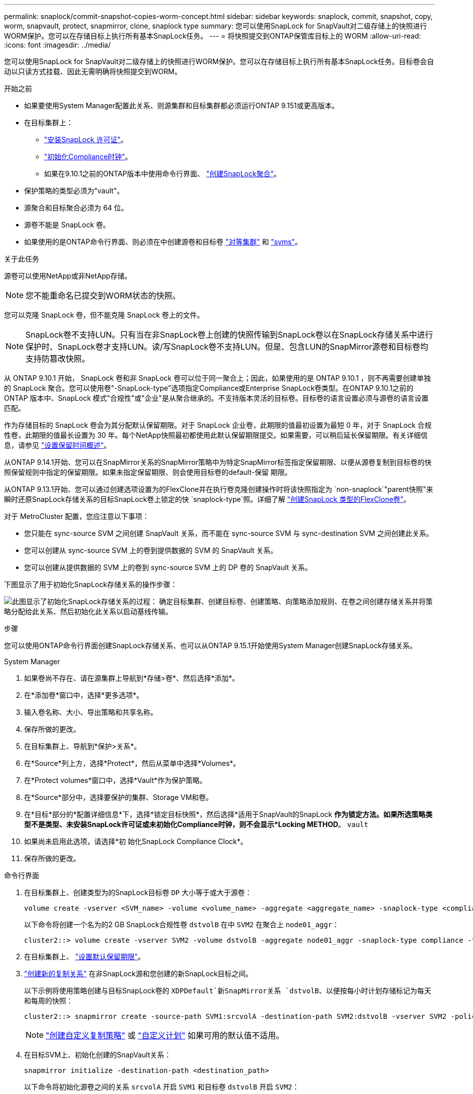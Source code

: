 ---
permalink: snaplock/commit-snapshot-copies-worm-concept.html 
sidebar: sidebar 
keywords: snaplock, commit, snapshot, copy, worm, snapvault, protect, snapmirror, clone, snaplock type 
summary: 您可以使用SnapLock for SnapVault对二级存储上的快照进行WORM保护。您可以在存储目标上执行所有基本SnapLock任务。 
---
= 将快照提交到ONTAP保管库目标上的 WORM
:allow-uri-read: 
:icons: font
:imagesdir: ../media/


[role="lead"]
您可以使用SnapLock for SnapVault对二级存储上的快照进行WORM保护。您可以在存储目标上执行所有基本SnapLock任务。目标卷会自动以只读方式挂载、因此无需明确将快照提交到WORM。

.开始之前
* 如果要使用System Manager配置此关系、则源集群和目标集群都必须运行ONTAP 9.151或更高版本。
* 在目标集群上：
+
** link:../system-admin/install-license-task.html["安装SnapLock 许可证"]。
** link:initialize-complianceclock-task.html["初始化Compliance时钟"]。
** 如果在9.10.1之前的ONTAP版本中使用命令行界面、 link:create-snaplock-aggregate-task.html["创建SnapLock聚合"]。


* 保护策略的类型必须为"vault"。
* 源聚合和目标聚合必须为 64 位。
* 源卷不能是 SnapLock 卷。
* 如果使用的是ONTAP命令行界面、则必须在中创建源卷和目标卷 link:../peering/create-cluster-relationship-93-later-task.html["对等集群"] 和 link:../peering/create-intercluster-svm-peer-relationship-93-later-task.html["svms"]。


.关于此任务
源卷可以使用NetApp或非NetApp存储。


NOTE: 您不能重命名已提交到WORM状态的快照。

您可以克隆 SnapLock 卷，但不能克隆 SnapLock 卷上的文件。


NOTE: SnapLock卷不支持LUN。只有当在非SnapLock卷上创建的快照传输到SnapLock卷以在SnapLock存储关系中进行保护时、SnapLock卷才支持LUN。读/写SnapLock卷不支持LUN。但是、包含LUN的SnapMirror源卷和目标卷均支持防篡改快照。

从 ONTAP 9.10.1 开始， SnapLock 卷和非 SnapLock 卷可以位于同一聚合上；因此，如果使用的是 ONTAP 9.10.1 ，则不再需要创建单独的 SnapLock 聚合。您可以使用卷"-SnapLock-type"选项指定Compliance或Enterprise SnapLock卷类型。在ONTAP 9.10.1之前的ONTAP 版本中、SnapLock 模式"合规性"或"企业"是从聚合继承的。不支持版本灵活的目标卷。目标卷的语言设置必须与源卷的语言设置匹配。

作为存储目标的 SnapLock 卷会为其分配默认保留期限。对于 SnapLock 企业卷，此期限的值最初设置为最短 0 年，对于 SnapLock 合规性卷，此期限的值最长设置为 30 年。每个NetApp快照最初都使用此默认保留期限提交。如果需要，可以稍后延长保留期限。有关详细信息，请参见 link:set-retention-period-task.html["设置保留时间概述"]。

从ONTAP 9.14.1开始、您可以在SnapMirror关系的SnapMirror策略中为特定SnapMirror标签指定保留期限、以便从源卷复制到目标卷的快照保留规则中指定的保留期限。如果未指定保留期限、则会使用目标卷的default-保留 期限。

从ONTAP 9.13.1开始、您可以通过创建选项设置为的FlexClone并在执行卷克隆创建操作时将该快照指定为 `non-snaplock`"parent快照"来瞬时还原SnapLock存储关系的目标SnapLock卷上锁定的快 `snaplock-type`照。详细了解 link:../volumes/create-flexclone-task.html?q=volume+clone["创建SnapLock 类型的FlexClone卷"]。

对于 MetroCluster 配置，您应注意以下事项：

* 您只能在 sync-source SVM 之间创建 SnapVault 关系，而不能在 sync-source SVM 与 sync-destination SVM 之间创建此关系。
* 您可以创建从 sync-source SVM 上的卷到提供数据的 SVM 的 SnapVault 关系。
* 您可以创建从提供数据的 SVM 上的卷到 sync-source SVM 上的 DP 卷的 SnapVault 关系。


下图显示了用于初始化SnapLock存储关系的操作步骤：

image:snapvault-steps-clustered.gif["此图显示了初始化SnapLock存储关系的过程： 确定目标集群、创建目标卷、创建策略、向策略添加规则、在卷之间创建存储关系并将策略分配给此关系、然后初始化此关系以启动基线传输。"]

.步骤
您可以使用ONTAP命令行界面创建SnapLock存储关系、也可以从ONTAP 9.15.1开始使用System Manager创建SnapLock存储关系。

[role="tabbed-block"]
====
.System Manager
--
. 如果卷尚不存在、请在源集群上导航到*存储>卷*、然后选择*添加*。
. 在*添加卷*窗口中，选择*更多选项*。
. 输入卷名称、大小、导出策略和共享名称。
. 保存所做的更改。
. 在目标集群上、导航到*保护>关系*。
. 在*Source*列上方，选择*Protect*，然后从菜单中选择*Volumes*。
. 在*Protect volumes*窗口中，选择*Vault*作为保护策略。
. 在*Source*部分中，选择要保护的集群、Storage VM和卷。
. 在*目标*部分的*配置详细信息*下，选择*锁定目标快照*，然后选择*适用于SnapVault的SnapLock *作为锁定方法。如果所选策略类型不是类型、未安装SnapLock许可证或未初始化Compliance时钟，则不会显示*Locking METHOD*。 `vault`
. 如果尚未启用此选项，请选择*初 始化SnapLock Compliance Clock*。
. 保存所做的更改。


--
--
.命令行界面
. 在目标集群上、创建类型为的SnapLock目标卷 `DP` 大小等于或大于源卷：
+
[source, cli]
----
volume create -vserver <SVM_name> -volume <volume_name> -aggregate <aggregate_name> -snaplock-type <compliance|enterprise> -type DP -size <size>
----
+
以下命令将创建一个名为的2 GB SnapLock合规性卷 `dstvolB` 在中 `SVM2` 在聚合上 `node01_aggr`：

+
[listing]
----
cluster2::> volume create -vserver SVM2 -volume dstvolB -aggregate node01_aggr -snaplock-type compliance -type DP -size 2GB
----
. 在目标集群上、 link:set-retention-period-task.html["设置默认保留期限"]。
. link:../data-protection/create-replication-relationship-task.html["创建新的复制关系"] 在非SnapLock源和您创建的新SnapLock目标之间。
+
以下示例将使用策略创建与目标SnapLock卷的 `XDPDefault`新SnapMirror关系 `dstvolB`、以便按每小时计划存储标记为每天和每周的快照：

+
[listing]
----
cluster2::> snapmirror create -source-path SVM1:srcvolA -destination-path SVM2:dstvolB -vserver SVM2 -policy XDPDefault -schedule hourly
----
+

NOTE: link:../data-protection/create-custom-replication-policy-concept.html["创建自定义复制策略"] 或 link:../data-protection/create-replication-job-schedule-task.html["自定义计划"] 如果可用的默认值不适用。

. 在目标SVM上、初始化创建的SnapVault关系：
+
[source, cli]
----
snapmirror initialize -destination-path <destination_path>
----
+
以下命令将初始化源卷之间的关系 `srcvolA` 开启 `SVM1` 和目标卷 `dstvolB` 开启 `SVM2`：

+
[listing]
----
cluster2::> snapmirror initialize -destination-path SVM2:dstvolB
----
. 在关系初始化并处于空闲状态后、在目标上使用 `snapshot show`命令验证应用于复制的快照的SnapLock到期时间。
+
此示例列出了卷上具有SnapMirror标签和SnapLock到期日期的快照 `dstvolB`：

+
[listing]
----
cluster2::> snapshot show -vserver SVM2 -volume dstvolB -fields snapmirror-label, snaplock-expiry-time
----


--
====
.相关信息
* https://docs.netapp.com/us-en/ontap-system-manager-classic/peering/index.html["集群和 SVM 对等"^]
* https://docs.netapp.com/us-en/ontap-system-manager-classic/volume-backup-snapvault/index.html["使用 SnapVault 进行卷备份"]
* link:https://docs.netapp.com/us-en/ontap-cli/snapmirror-initialize.html["SnapMirror 初始化"^]


